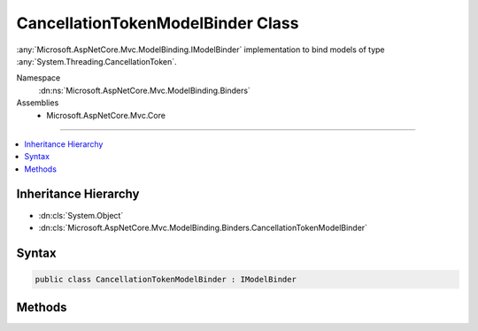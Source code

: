 

CancellationTokenModelBinder Class
==================================






:any:`Microsoft.AspNetCore.Mvc.ModelBinding.IModelBinder` implementation to bind models of type :any:`System.Threading.CancellationToken`\.


Namespace
    :dn:ns:`Microsoft.AspNetCore.Mvc.ModelBinding.Binders`
Assemblies
    * Microsoft.AspNetCore.Mvc.Core

----

.. contents::
   :local:



Inheritance Hierarchy
---------------------


* :dn:cls:`System.Object`
* :dn:cls:`Microsoft.AspNetCore.Mvc.ModelBinding.Binders.CancellationTokenModelBinder`








Syntax
------

.. code-block:: csharp

    public class CancellationTokenModelBinder : IModelBinder








.. dn:class:: Microsoft.AspNetCore.Mvc.ModelBinding.Binders.CancellationTokenModelBinder
    :hidden:

.. dn:class:: Microsoft.AspNetCore.Mvc.ModelBinding.Binders.CancellationTokenModelBinder

Methods
-------

.. dn:class:: Microsoft.AspNetCore.Mvc.ModelBinding.Binders.CancellationTokenModelBinder
    :noindex:
    :hidden:

    
    .. dn:method:: Microsoft.AspNetCore.Mvc.ModelBinding.Binders.CancellationTokenModelBinder.BindModelAsync(Microsoft.AspNetCore.Mvc.ModelBinding.ModelBindingContext)
    
        
    
        
        :type bindingContext: Microsoft.AspNetCore.Mvc.ModelBinding.ModelBindingContext
        :rtype: System.Threading.Tasks.Task
    
        
        .. code-block:: csharp
    
            public Task BindModelAsync(ModelBindingContext bindingContext)
    

